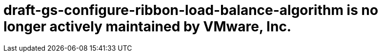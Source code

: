 # draft-gs-configure-ribbon-load-balance-algorithm is no longer actively maintained by VMware, Inc.

